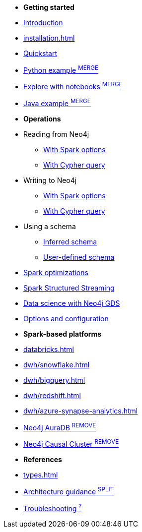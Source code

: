 * *Getting started*

* xref:index.adoc[Introduction]
* xref:installation.adoc[]
* xref:quickstart.adoc[Quickstart]
* xref:python.adoc[Python example ^MERGE^]
* xref:playground.adoc[Explore with notebooks ^MERGE^]
* xref:quick-java-example.adoc[Java example ^MERGE^]

* *Operations*
* Reading from Neo4j
** xref:reading.adoc[With Spark options]
** xref:reading-cypher.adoc[With Cypher query]
* Writing to Neo4j
** xref:writing.adoc[With Spark options]
** xref:writing-cypher.adoc[With Cypher query]
* Using a schema
** xref:schema.adoc[Inferred schema]
** xref:schema-user.adoc[User-defined schema]
* xref:considerations.adoc[Spark optimizations]
* xref:streaming.adoc[Spark Structured Streaming]
* xref:gds.adoc[Data science with Neo4j GDS]
* xref:configuration.adoc[Options and configuration]

* *Spark-based platforms*
* xref:databricks.adoc[]
* xref:dwh/snowflake.adoc[]
* xref:dwh/bigquery.adoc[]
* xref:dwh/redshift.adoc[]
* xref:dwh/azure-synapse-analytics.adoc[]
* xref:aura.adoc[Neo4j AuraDB ^REMOVE^]
* xref:neo4j-cluster.adoc[Neo4j Causal Cluster ^REMOVE^]

* *References*
* xref:types.adoc[]
* xref:architecture.adoc[Architecture guidance ^SPLIT^]
* xref:faq.adoc[Troubleshooting ^?^]
